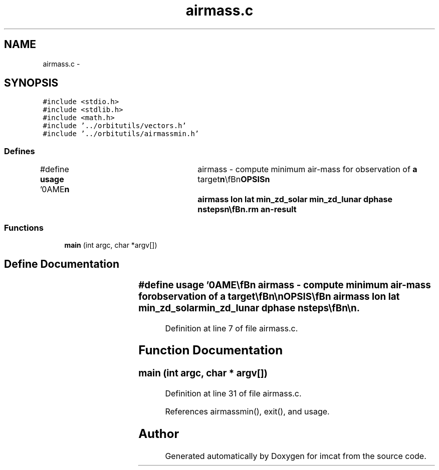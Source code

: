 .TH "airmass.c" 3 "23 Dec 2003" "imcat" \" -*- nroff -*-
.ad l
.nh
.SH NAME
airmass.c \- 
.SH SYNOPSIS
.br
.PP
\fC#include <stdio.h>\fP
.br
\fC#include <stdlib.h>\fP
.br
\fC#include <math.h>\fP
.br
\fC#include '../orbitutils/vectors.h'\fP
.br
\fC#include '../orbitutils/airmassmin.h'\fP
.br

.SS "Defines"

.in +1c
.ti -1c
.RI "#define \fBusage\fP   '\\nNAME\\\fBn\fP\\	airmass - compute minimum air-mass for observation of \fBa\fP target\\\fBn\fP\\\\\fBn\fP\\SYNOPSIS\\\fBn\fP\\	airmass lon lat min_zd_solar min_zd_lunar dphase nsteps\\\fBn\fP\\\\\fBn\fP\\DESCRIPTION\\\fBn\fP\\	airmass computes, as \fBa\fP function of time,\\\fBn\fP\\	the minimum \fBangle\fP from zenith and airmass for \fBa\fP target at\\\fBn\fP\\	helio-ecliptic coords lon lat when the solar \fBangle\fP from zenith is\\\fBn\fP\\	at least min_zd_solar degrees and the lunar \fBangle\fP from the\\\fBn\fP\\	zenith is at least min_zd_lunar degrees.\\\fBn\fP\\\\\fBn\fP\\	The phase increment dphase is given in degrees relative to winter.\\\fBn\fP\\\\\fBn\fP\\	We output the time (relative to midnight in hours) and the\\\fBn\fP\\	and minimum zenith distance and air-mass of the target.\\\fBn\fP\\\\\fBn\fP\\	If nsteps is negative, then we output the results for \fBa\fP single\\\fBn\fP\\	time = -nsteps * dphase.\\\fBn\fP\\AUTHOR\\\fBn\fP\\	Nick Kaiser --- kaiser@hawaii.edu\\\fBn\fP\\\fBn\fP'"
.br
.in -1c
.SS "Functions"

.in +1c
.ti -1c
.RI "\fBmain\fP (int argc, char *argv[])"
.br
.in -1c
.SH "Define Documentation"
.PP 
.SS "#define \fBusage\fP   '\\nNAME\\\fBn\fP\\	airmass - compute minimum air-mass for observation of \fBa\fP target\\\fBn\fP\\\\\fBn\fP\\SYNOPSIS\\\fBn\fP\\	airmass lon lat min_zd_solar min_zd_lunar dphase nsteps\\\fBn\fP\\\\\fBn\fP\\DESCRIPTION\\\fBn\fP\\	airmass computes, as \fBa\fP function of time,\\\fBn\fP\\	the minimum \fBangle\fP from zenith and airmass for \fBa\fP target at\\\fBn\fP\\	helio-ecliptic coords lon lat when the solar \fBangle\fP from zenith is\\\fBn\fP\\	at least min_zd_solar degrees and the lunar \fBangle\fP from the\\\fBn\fP\\	zenith is at least min_zd_lunar degrees.\\\fBn\fP\\\\\fBn\fP\\	The phase increment dphase is given in degrees relative to winter.\\\fBn\fP\\\\\fBn\fP\\	We output the time (relative to midnight in hours) and the\\\fBn\fP\\	and minimum zenith distance and air-mass of the target.\\\fBn\fP\\\\\fBn\fP\\	If nsteps is negative, then we output the results for \fBa\fP single\\\fBn\fP\\	time = -nsteps * dphase.\\\fBn\fP\\AUTHOR\\\fBn\fP\\	Nick Kaiser --- kaiser@hawaii.edu\\\fBn\fP\\\fBn\fP'"
.PP
Definition at line 7 of file airmass.c.
.SH "Function Documentation"
.PP 
.SS "main (int argc, char * argv[])"
.PP
Definition at line 31 of file airmass.c.
.PP
References airmassmin(), exit(), and usage.
.SH "Author"
.PP 
Generated automatically by Doxygen for imcat from the source code.
